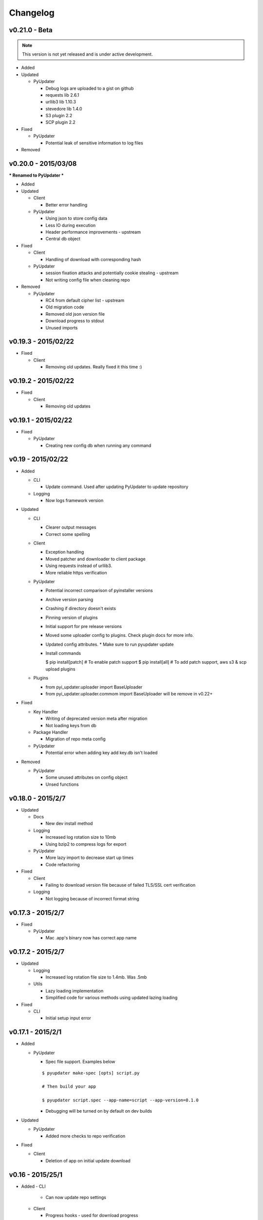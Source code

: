 Changelog
=========
v0.21.0 - Beta
~~~~~~~~~~~~~~
.. note:: This version is not yet released and is under active development.

* Added

* Updated

  - PyUpdater

    - Debug logs are uploaded to a gist on github
    - requests lib 2.6.1
    - urllib3 lib 1.10.3
    - stevedore lib 1.4.0
    - S3 plugin 2.2
    - SCP plugin 2.2

* Fixed

  - PyUpdater

    - Potential leak of sensitive information to log files

* Removed


v0.20.0 - 2015/03/08
~~~~~~~~~~~~~~~~~~~~
*** Renamed to PyUpdater ***

* Added

* Updated

  - Client

    - Better error handling

  - PyUpdater

    - Using json to store config data
    - Less IO during execution
    - Header performance improvements - upstream
    - Central db object

* Fixed

  - Client

    - Handling of download with corresponding hash

  - PyUpdater

    - session fixation attacks and potentially cookie stealing - upstream
    - Not writing config file when cleaning repo

* Removed

  - PyUpdater

    - RC4 from default cipher list - upstream
    - Old migration code
    - Removed old json version file
    - Download progress to stdout
    - Unused imports



v0.19.3 - 2015/02/22
~~~~~~~~~~~~~~~~~~~~

* Fixed

  - Client

    - Removing old updates. Really fixed it this time :)

v0.19.2 - 2015/02/22
~~~~~~~~~~~~~~~~~~~~

* Fixed

  - Client

    - Removing old updates

v0.19.1 - 2015/02/22
~~~~~~~~~~~~~~~~~~~~

* Fixed

  - PyUpdater

    - Creating new config db when running any command

v0.19 - 2015/02/22
~~~~~~~~~~~~~~~~~~~~

* Added

  - CLI

    - Update command. Used after updating PyUpdater to update repository

  - Logging

    - Now logs framework version

* Updated

  - CLI

    - Clearer output messages
    - Correct some spelling

  - Client

    - Exception handling
    - Moved patcher and downloader to client package
    - Using requests instead of urllib3.
    - More reliable https verification

  - PyUpdater

    - Potential incorrect comparison of pyinstaller versions
    - Archive version parsing
    - Crashing if directory doesn't exists
    - Pinning version of plugins
    - Initial support for pre release versions
    - Moved some uploader config to plugins. Check plugin docs for more info.
    - Updated config attributes. * Make sure to run pyupdater update
    - Install commands

      $ pip install[patch] # To enable patch support
      $ pip install[all] # To add patch support, aws s3 & scp upload plugins

  - Plugins

    - from pyi_updater.uploader import BaseUploader
    - from pyi_updater.uploader.commom import BaseUploader will
      be remove in v0.22+

* Fixed

  - Key Handler

    - Writing of deprecated version meta after migration
    - Not loading keys from db

  - Package Handler

    - Migration of repo meta config

  - PyUpdater

    - Potential error when adding key add key.db isn't loaded

* Removed

  - PyUpdater

    - Some unused attributes on config object
    - Unsed functions


v0.18.0 - 2015/2/7
~~~~~~~~~~~~~~~~~~
* Updated

  - Docs

    - New dev install method

  - Logging

    - Increased log rotation size to 10mb
    - Using bzip2 to compress logs for export

  - PyUpdater

    - More lazy import to decrease start up times
    - Code refactoring

* Fixed

  - Client

    - Failing to download version file because of failed TLS/SSL cert
      verification

  - Logging

    - Not logging because of incorrect format string

v0.17.3 - 2015/2/7
~~~~~~~~~~~~~~~~~~
* Fixed

  - PyUpdater

    - Mac .app's binary now has correct app name

v0.17.2 - 2015/2/7
~~~~~~~~~~~~~~~~~~

* Updated

  - Logging

    - Increased log rotation file size to 1.4mb. Was .5mb

  - Utils

    - Lazy loading implementation
    - Simplified code for various methods using updated lazing loading

* Fixed

  - CLI

    - Initial setup input error

v0.17.1 - 2015/2/1
~~~~~~~~~~~~~~~~~~
* Added

  - PyUpdater

    - Spec file support. Examples below
    ::

      $ pyupdater make-spec [opts] script.py

      # Then build your app

      $ pyupdater script.spec --app-name=script --app-version=0.1.0

    - Debugging will be turned on by default on dev builds

* Updated

  - PyUpdater

    - Added more checks to repo verification


* Fixed

  - Client

    - Deletion of app on initial update download


v0.16 - 2015/25/1
~~~~~~~~~~~~~~~~~
* Added
  - CLI

    - Can now update repo settings

  - Client

    - Progress hooks - used for download progress

  - Docs

    - Todo list
    - Updated demos to match api & code comments more descriptive

  - PyUpdater

    - Hooks for certifi
    - Settings module to make updating easier.
    - PyUpdater settings db
    - Unified utils modules
    - Added version object


* Updated

  - CLI

    - Handles exceptions better
    - More descriptive error messages
    - Updated command args
    - Log export for debugging
    - Builder is now a class
    - Utils class
    - Added --clean to compile a fresh build
    - Handling of args for pyupdater

  - Client

    - Only log version data file once
    - logging difference between patch & full update
    - Version objects for better version comparison & conversion

  - PyUpdater

    - Lowered pyinstaller requirement to 2.1
    - Added hooks included in newer versions of pyinstaller
    - Added rotating logs
    - Handling cases where root directory name is changed

* Fixed

  - CLI

    - Build: Packaging mac .app

  - Client

    - Restarting app after auto-update
    - Deleting version data on bad sig check
    - Windows restart batch file not closing
    - Removal of old update archives

* Removed

  - CLI

    - Build: Spec file support - will be coming back bigger & better.

  - PyUpdater

    - Storing pickled config in plain file
    - Unused requirements
    - Blinker dependency


v0.15.0 - 2015/4/1
~~~~~~~~~~~~~~~~~~

Backwards incompatible release * Migration Available *


If you update to this release, do not revoke any keys until you are sure all clients are updated to this version of the framework. If you revoke a key it will break the built in migration.

* New

  - CLI

    - Can now revoke signing keys. The number of keys to revoke from oldest.
      ::

      $ pyupdater keys --revoke 1

    - clean command: can remove PyUpdater data & support file from root dir


  - PackageHandlder

    - Added migration command to new key system

* Updated

  - CLI

    - build command: Fixed naming of exe on windows

    - init command: can pass --count with the number of keys to create.

    - refactored cli code

  - Client

    - Support for multiple public keys verifying

    - Downloads & decompresses zipped meta data

  - KeyHandler

    - Creates gzipped meta data

  - License

    - Digital Sapphire Development Team


v0.13.0 - 2014/12/27
~~~~~~~~~~~~~~~~~~~~

Backwards incompatible release

Demos have been update with the changes. Also its very important to make a decrypted copy of your config file before updating.

* Updated

  - CLI

    - Updated with subcommands
    - pyupdater -h
    - pyupdater sub_command -h

  - Client

    - Fixed error when version numbers are correct in version file

  - KeyHandler

    - Moved key storage to .pyupdater folder

  - PyUpdater

    - Simplified config

* Fixed

  - PyUpdater

    - Logging when pyi.log is next to Mac .app bundles

* Removed

  - Client

    - Redundant code

  - FileCrypt

    - Passwords for remote locations will need to be set as env vars

  - PyUpdater

    - Redundant system calls

  - TUI

    - Removed in favor of cli


v0.12.3 - 2014/12/7
~~~~~~~~~~~~~~~~~~~

* Updated

  - Client

    - Handling version numbers passed to update_check

* Fixed

  - Client

    - Missing var

  - PackageHandler

    - Incrementing patch number
    - Trying to move a file that doesn't exist
    - Doing migrate on every run
    - Getting hash of file that doesn't exists

v0.12.2 - 2014/12/7
~~~~~~~~~~~~~~~~~~~

* Updated

  - PackageHandler

    - Error reporting when calling methods

* Fixed

  - CLI scripts

* Removed

  - Some unused code

v0.12.1 - 2014/12/4
~~~~~~~~~~~~~~~~~~~

* Fixed

  - Migrating to new patch numbering system


v0.12.0 - 2014/11/29
~~~~~~~~~~~~~~~~~~~~

* Added

  - .pyupdater data directory. Used to keep track of packages & patch numbers.

* Updated

  - PackageHandler

    - Will migrate packages in files directory to safe-to-remove folder.
      Now only the most recent package will be kept in files directory for patch creation

* Fixed

  - Install from setup.py
  - Failed password retry

* Removed

v0.11.0 - 2014/11/22
~~~~~~~~~~~~~~~~~~~~

* Added

  - PyiWrapper

    - Spec file support. Spec file will be rejected if onedir mode is specified.

* Updated

  - Client

    - Now each call to update_check returns 1 of 2 update objects. AppUpdate or LibUpdate. The updated objects are nearly identical. The AppUpdate object has a few more methods like restart & extract_restart. Now instead of calling client.download() you will use app_update.download(). Check the demos for more info.

  - PyiWrapper

    - Increased stability of wrapper to better parse args

  - CLI

    - start cli with pyupdater-cli instead of pyi-cli


* Removed

  - CLI

    - Archiver Utility

v0.10.0 - 2014/11/16
~~~~~~~~~~~~~~~~~~~~

* Added

  - Secure downloading of manifest
  - Offline update

    - Upon successful online version manifest signature verification, the version file manifest will be written to the app data folder.

    - Calls to client.download() will check if update has already been downloaded & return True if the checksum verifies before attempting to download update.

  - Pyinstaller wrapper

    - Using the following command compiles your script and archives it ready for file diff and upload::

      $ pyupdater app.py --app-name=APP --app-version=0.1.0

  - Deprecated Warnings

    - use client.extract() instead of client.install()
    - use client.extract_restart() instead of client.install_restart()

* Updated

  - URL sanitizing

    - Better handling of types passed to config class attributes

* Fixed

  - Archiving currently running app

    - Will now archive Mac.app apps

* Removed

  - Common util functions

    - They were added to jms-utils


v0.9.2 - 2014/10/19
~~~~~~~~~~~~~~~~~~~

* Fixed

  - Require PyInstaller 2.1.1 for PyUpdater usage


v0.9.1 - 2014/10/19
~~~~~~~~~~~~~~~~~~~

* Added

  - Require PyInstaller 2.1.1 for PyUpdater usage


v0.9.0 - 2014/10/18
~~~~~~~~~~~~~~~~~~~

* Added

  - Support for multiple update urls
  - Auto generated client config
  - ed25529 Update verification

    - Using instead of RSA

* Updated

  - Client updater

    - Support Mac GUI app bundles
    - Better error handling
    - Less failed application execution when updater
      has errors

    - Patcher

      - Now verifies patched update integrity
        against version file

  - Downloader

    - Https verification

      - on by default
      - Can disable in config file
      - VERIFY_SERVER_CERT

    - Dynamic block resizing

  - Archive Extraction

    - More reliable

  - Archive creator

    - Works with mac GUI apps

  - Private methods

    - Refactored to make testing easier


v0.8.1 - 2014/9/3
~~~~~~~~~~~~~~~~~

* Added

  - jms-utils

* Fixed

  - Packaging setup.py installation

* Removed

  - Unused tests


v0.8.0 - 2014/8/31
~~~~~~~~~~~~~~~~~~

* Added

  - Archive Maker utility

    - Makes zip & gzip archives with name, version
      and platform in correct format for package handler

  - Signals

    - If you want to run updater in background
      thread you can subscribe to signals for
      download progress and completion

  - CLI

    - Option to change encryption password

  - Initial py3 compat

  - More code comments if you want to get your
    hands dirty

  - Option to enable https verification

* Updated

  - Package Handler

    - Package metadata parsing is faster. Thanks
      to a new & shiny package object.

  - File Crypt

    - Uses simple encryption interface of
      simple-crypt. Pycrypto in background.

* Fixed

  - CLI

    - Initial setup didn't save settings
      to correct class attributes


  - Client

    - Parsing of version file


  - Patch creation

    - Example:

      1.9 > 1.10 was True

      1.9 > 1.10 is now False

* Removed

  - Cryptography dependency
  - License text from individual files
  - Unused imports


v0.7.2 - 2014/8/10
~~~~~~~~~~~~~~~~~~

* Fixed

  - Error on load cli

v0.7.1 - 2014/8/10
~~~~~~~~~~~~~~~~~~

* Added

  - Utils

    - Utils specific errors

  - KeyHandler

    - Error if DevDataDir not setup

* Updated

  - Client

    - Better parsing of old updates to remove

    - More error checking

    - More error reporting

    - Dynamic creation of archive format

  - Utils

    - Better parsing of dot files for removal

* Removed

  - Client

    - Some old transition code


v0.7 - 2014/8/3
~~~~~~~~~~~~~~~

* Added

  - Uploader plugin support
  - Default S3 & SCP plugins
  - Support for gzipped archives

* Updated

  - Menu option handling

* Remove

  - Upload code for s3 and scp
  - Unused config options
  - Redundant upload checks


v0.6.0 - 2014/7/27
~~~~~~~~~~~~~~~~~~

*** Renamed to PyUpdater ***

* Removed

  - Old transition code
  - Binary support

    - only pip & src install
